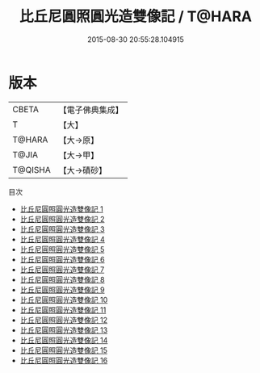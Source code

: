 #+TITLE: 比丘尼圓照圓光造雙像記 / T@HARA

#+DATE: 2015-08-30 20:55:28.104915
* 版本
 |     CBETA|【電子佛典集成】|
 |         T|【大】     |
 |    T@HARA|【大→原】   |
 |     T@JIA|【大→甲】   |
 |   T@QISHA|【大→磧砂】  |
目次
 - [[file:KR6n0008_001.txt][比丘尼圓照圓光造雙像記 1]]
 - [[file:KR6n0008_002.txt][比丘尼圓照圓光造雙像記 2]]
 - [[file:KR6n0008_003.txt][比丘尼圓照圓光造雙像記 3]]
 - [[file:KR6n0008_004.txt][比丘尼圓照圓光造雙像記 4]]
 - [[file:KR6n0008_005.txt][比丘尼圓照圓光造雙像記 5]]
 - [[file:KR6n0008_006.txt][比丘尼圓照圓光造雙像記 6]]
 - [[file:KR6n0008_007.txt][比丘尼圓照圓光造雙像記 7]]
 - [[file:KR6n0008_008.txt][比丘尼圓照圓光造雙像記 8]]
 - [[file:KR6n0008_009.txt][比丘尼圓照圓光造雙像記 9]]
 - [[file:KR6n0008_010.txt][比丘尼圓照圓光造雙像記 10]]
 - [[file:KR6n0008_011.txt][比丘尼圓照圓光造雙像記 11]]
 - [[file:KR6n0008_012.txt][比丘尼圓照圓光造雙像記 12]]
 - [[file:KR6n0008_013.txt][比丘尼圓照圓光造雙像記 13]]
 - [[file:KR6n0008_014.txt][比丘尼圓照圓光造雙像記 14]]
 - [[file:KR6n0008_015.txt][比丘尼圓照圓光造雙像記 15]]
 - [[file:KR6n0008_016.txt][比丘尼圓照圓光造雙像記 16]]
